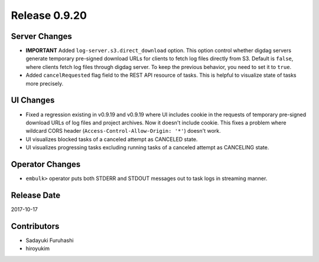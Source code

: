 Release 0.9.20
==============

Server Changes
------------------

* **IMPORTANT** Added ``log-server.s3.direct_download`` option. This option control whether digdag servers generate temporary pre-signed download URLs for clients to fetch log files directly from S3. Default is ``false``, where clients fetch log files through digdag server. To keep the previous behavior, you need to set it to ``true``.

* Added ``cancelRequested`` flag field to the REST API resource of tasks. This is helpful to visualize state of tasks more precisely.


UI Changes
------------------

* Fixed a regression existing in v0.9.19 and v0.9.19 where UI includes cookie in the requests of temporary pre-signed download URLs of log files and project archives. Now it doesn't include cookie. This fixes a problem where wildcard CORS header (``Access-Control-Allow-Origin: '*'``) doesn't work.

* UI visualizes blocked tasks of a canceled attempt as CANCELED state.

* UI visualizes progressing tasks excluding running tasks of a canceled attempt as CANCELING state.


Operator Changes
------------------

* ``embulk>`` operator puts both STDERR and STDOUT messages out to task logs in streaming manner.


Release Date
------------
2017-10-17

Contributors
------------
* Sadayuki Furuhashi
* hiroyukim
